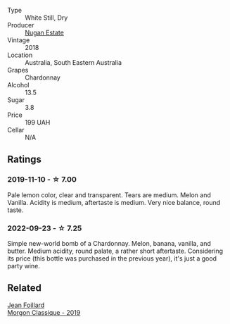 #+attr_html: :class wine-main-image
[[file:/images/72/b01643-222c-41ca-a512-263814270455/2022-09-23-21-25-00-IMG-2402.webp]]

- Type :: White Still, Dry
- Producer :: [[barberry:/producers/93ed5d54-33aa-43b6-9c10-131f1c7d5224][Nugan Estate]]
- Vintage :: 2018
- Location :: Australia, South Eastern Australia
- Grapes :: Chardonnay
- Alcohol :: 13.5
- Sugar :: 3.8
- Price :: 199 UAH
- Cellar :: N/A

** Ratings

*** 2019-11-10 - ☆ 7.00

Pale lemon color, clear and transparent. Tears are medium. Melon and Vanilla. Acidity is medium, aftertaste is medium. Very nice balance, round taste.

*** 2022-09-23 - ☆ 7.25

Simple new-world bomb of a Chardonnay. Melon, banana, vanilla, and butter. Medium acidity, round palate, a rather short aftertaste. Considering its price (this bottle was purchased in the previous year), it's just a good party wine.

** Related

#+begin_export html
<div class="flex-container">
  <a class="flex-item flex-item-left" href="/wines/8ba16651-36cb-44a9-b778-57776431425e.html">
    <img class="flex-bottle" src="/images/8b/a16651-36cb-44a9-b778-57776431425e/2022-09-20-16-09-49-IMG-2341.webp"></img>
    <section class="h">Jean Foillard</section>
    <section class="h text-bolder">Morgon Classique - 2019</section>
  </a>

</div>
#+end_export
